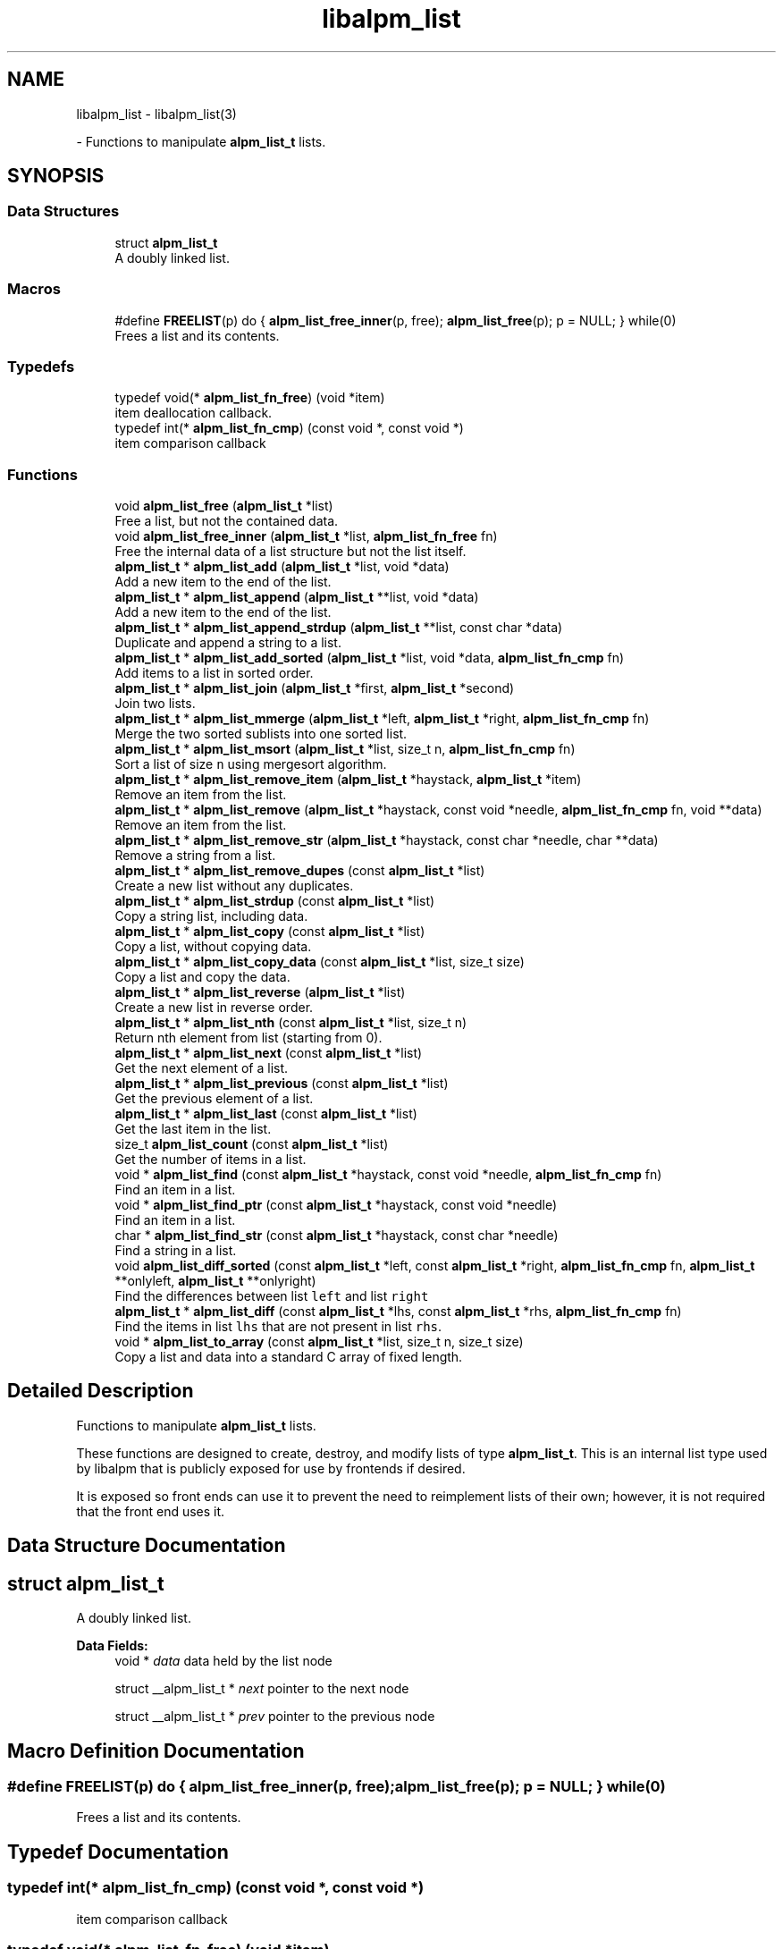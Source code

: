.TH "libalpm_list" 3 "Thu Jun 10 2021" "libalpm" \" -*- nroff -*-
.ad l
.nh
.SH NAME
libalpm_list \- libalpm_list(3)
.PP
 \- Functions to manipulate \fBalpm_list_t\fP lists\&.  

.SH SYNOPSIS
.br
.PP
.SS "Data Structures"

.in +1c
.ti -1c
.RI "struct \fBalpm_list_t\fP"
.br
.RI "A doubly linked list\&. "
.in -1c
.SS "Macros"

.in +1c
.ti -1c
.RI "#define \fBFREELIST\fP(p)   do { \fBalpm_list_free_inner\fP(p, free); \fBalpm_list_free\fP(p); p = NULL; } while(0)"
.br
.RI "Frees a list and its contents\&. "
.in -1c
.SS "Typedefs"

.in +1c
.ti -1c
.RI "typedef void(* \fBalpm_list_fn_free\fP) (void *item)"
.br
.RI "item deallocation callback\&. "
.ti -1c
.RI "typedef int(* \fBalpm_list_fn_cmp\fP) (const void *, const void *)"
.br
.RI "item comparison callback "
.in -1c
.SS "Functions"

.in +1c
.ti -1c
.RI "void \fBalpm_list_free\fP (\fBalpm_list_t\fP *list)"
.br
.RI "Free a list, but not the contained data\&. "
.ti -1c
.RI "void \fBalpm_list_free_inner\fP (\fBalpm_list_t\fP *list, \fBalpm_list_fn_free\fP fn)"
.br
.RI "Free the internal data of a list structure but not the list itself\&. "
.ti -1c
.RI "\fBalpm_list_t\fP * \fBalpm_list_add\fP (\fBalpm_list_t\fP *list, void *data)"
.br
.RI "Add a new item to the end of the list\&. "
.ti -1c
.RI "\fBalpm_list_t\fP * \fBalpm_list_append\fP (\fBalpm_list_t\fP **list, void *data)"
.br
.RI "Add a new item to the end of the list\&. "
.ti -1c
.RI "\fBalpm_list_t\fP * \fBalpm_list_append_strdup\fP (\fBalpm_list_t\fP **list, const char *data)"
.br
.RI "Duplicate and append a string to a list\&. "
.ti -1c
.RI "\fBalpm_list_t\fP * \fBalpm_list_add_sorted\fP (\fBalpm_list_t\fP *list, void *data, \fBalpm_list_fn_cmp\fP fn)"
.br
.RI "Add items to a list in sorted order\&. "
.ti -1c
.RI "\fBalpm_list_t\fP * \fBalpm_list_join\fP (\fBalpm_list_t\fP *first, \fBalpm_list_t\fP *second)"
.br
.RI "Join two lists\&. "
.ti -1c
.RI "\fBalpm_list_t\fP * \fBalpm_list_mmerge\fP (\fBalpm_list_t\fP *left, \fBalpm_list_t\fP *right, \fBalpm_list_fn_cmp\fP fn)"
.br
.RI "Merge the two sorted sublists into one sorted list\&. "
.ti -1c
.RI "\fBalpm_list_t\fP * \fBalpm_list_msort\fP (\fBalpm_list_t\fP *list, size_t n, \fBalpm_list_fn_cmp\fP fn)"
.br
.RI "Sort a list of size \fCn\fP using mergesort algorithm\&. "
.ti -1c
.RI "\fBalpm_list_t\fP * \fBalpm_list_remove_item\fP (\fBalpm_list_t\fP *haystack, \fBalpm_list_t\fP *item)"
.br
.RI "Remove an item from the list\&. "
.ti -1c
.RI "\fBalpm_list_t\fP * \fBalpm_list_remove\fP (\fBalpm_list_t\fP *haystack, const void *needle, \fBalpm_list_fn_cmp\fP fn, void **data)"
.br
.RI "Remove an item from the list\&. "
.ti -1c
.RI "\fBalpm_list_t\fP * \fBalpm_list_remove_str\fP (\fBalpm_list_t\fP *haystack, const char *needle, char **data)"
.br
.RI "Remove a string from a list\&. "
.ti -1c
.RI "\fBalpm_list_t\fP * \fBalpm_list_remove_dupes\fP (const \fBalpm_list_t\fP *list)"
.br
.RI "Create a new list without any duplicates\&. "
.ti -1c
.RI "\fBalpm_list_t\fP * \fBalpm_list_strdup\fP (const \fBalpm_list_t\fP *list)"
.br
.RI "Copy a string list, including data\&. "
.ti -1c
.RI "\fBalpm_list_t\fP * \fBalpm_list_copy\fP (const \fBalpm_list_t\fP *list)"
.br
.RI "Copy a list, without copying data\&. "
.ti -1c
.RI "\fBalpm_list_t\fP * \fBalpm_list_copy_data\fP (const \fBalpm_list_t\fP *list, size_t size)"
.br
.RI "Copy a list and copy the data\&. "
.ti -1c
.RI "\fBalpm_list_t\fP * \fBalpm_list_reverse\fP (\fBalpm_list_t\fP *list)"
.br
.RI "Create a new list in reverse order\&. "
.ti -1c
.RI "\fBalpm_list_t\fP * \fBalpm_list_nth\fP (const \fBalpm_list_t\fP *list, size_t n)"
.br
.RI "Return nth element from list (starting from 0)\&. "
.ti -1c
.RI "\fBalpm_list_t\fP * \fBalpm_list_next\fP (const \fBalpm_list_t\fP *list)"
.br
.RI "Get the next element of a list\&. "
.ti -1c
.RI "\fBalpm_list_t\fP * \fBalpm_list_previous\fP (const \fBalpm_list_t\fP *list)"
.br
.RI "Get the previous element of a list\&. "
.ti -1c
.RI "\fBalpm_list_t\fP * \fBalpm_list_last\fP (const \fBalpm_list_t\fP *list)"
.br
.RI "Get the last item in the list\&. "
.ti -1c
.RI "size_t \fBalpm_list_count\fP (const \fBalpm_list_t\fP *list)"
.br
.RI "Get the number of items in a list\&. "
.ti -1c
.RI "void * \fBalpm_list_find\fP (const \fBalpm_list_t\fP *haystack, const void *needle, \fBalpm_list_fn_cmp\fP fn)"
.br
.RI "Find an item in a list\&. "
.ti -1c
.RI "void * \fBalpm_list_find_ptr\fP (const \fBalpm_list_t\fP *haystack, const void *needle)"
.br
.RI "Find an item in a list\&. "
.ti -1c
.RI "char * \fBalpm_list_find_str\fP (const \fBalpm_list_t\fP *haystack, const char *needle)"
.br
.RI "Find a string in a list\&. "
.ti -1c
.RI "void \fBalpm_list_diff_sorted\fP (const \fBalpm_list_t\fP *left, const \fBalpm_list_t\fP *right, \fBalpm_list_fn_cmp\fP fn, \fBalpm_list_t\fP **onlyleft, \fBalpm_list_t\fP **onlyright)"
.br
.RI "Find the differences between list \fCleft\fP and list \fCright\fP "
.ti -1c
.RI "\fBalpm_list_t\fP * \fBalpm_list_diff\fP (const \fBalpm_list_t\fP *lhs, const \fBalpm_list_t\fP *rhs, \fBalpm_list_fn_cmp\fP fn)"
.br
.RI "Find the items in list \fClhs\fP that are not present in list \fCrhs\fP\&. "
.ti -1c
.RI "void * \fBalpm_list_to_array\fP (const \fBalpm_list_t\fP *list, size_t n, size_t size)"
.br
.RI "Copy a list and data into a standard C array of fixed length\&. "
.in -1c
.SH "Detailed Description"
.PP 
Functions to manipulate \fBalpm_list_t\fP lists\&. 

These functions are designed to create, destroy, and modify lists of type \fBalpm_list_t\fP\&. This is an internal list type used by libalpm that is publicly exposed for use by frontends if desired\&.
.PP
It is exposed so front ends can use it to prevent the need to reimplement lists of their own; however, it is not required that the front end uses it\&. 
.SH "Data Structure Documentation"
.PP 
.SH "struct alpm_list_t"
.PP 
A doubly linked list\&. 
.PP
\fBData Fields:\fP
.RS 4
void * \fIdata\fP data held by the list node 
.br
.PP
struct __alpm_list_t * \fInext\fP pointer to the next node 
.br
.PP
struct __alpm_list_t * \fIprev\fP pointer to the previous node 
.br
.PP
.RE
.PP
.SH "Macro Definition Documentation"
.PP 
.SS "#define FREELIST(p)   do { \fBalpm_list_free_inner\fP(p, free); \fBalpm_list_free\fP(p); p = NULL; } while(0)"

.PP
Frees a list and its contents\&. 
.SH "Typedef Documentation"
.PP 
.SS "typedef int(* alpm_list_fn_cmp) (const void *, const void *)"

.PP
item comparison callback 
.SS "typedef void(* alpm_list_fn_free) (void *item)"

.PP
item deallocation callback\&. 
.PP
\fBParameters\fP
.RS 4
\fIitem\fP the item to free 
.RE
.PP

.SH "Function Documentation"
.PP 
.SS "\fBalpm_list_t\fP* alpm_list_add (\fBalpm_list_t\fP * list, void * data)"

.PP
Add a new item to the end of the list\&. 
.PP
\fBParameters\fP
.RS 4
\fIlist\fP the list to add to 
.br
\fIdata\fP the new item to be added to the list
.RE
.PP
\fBReturns\fP
.RS 4
the resultant list 
.RE
.PP

.SS "\fBalpm_list_t\fP* alpm_list_add_sorted (\fBalpm_list_t\fP * list, void * data, \fBalpm_list_fn_cmp\fP fn)"

.PP
Add items to a list in sorted order\&. 
.PP
\fBParameters\fP
.RS 4
\fIlist\fP the list to add to 
.br
\fIdata\fP the new item to be added to the list 
.br
\fIfn\fP the comparison function to use to determine order
.RE
.PP
\fBReturns\fP
.RS 4
the resultant list 
.RE
.PP

.SS "\fBalpm_list_t\fP* alpm_list_append (\fBalpm_list_t\fP ** list, void * data)"

.PP
Add a new item to the end of the list\&. 
.PP
\fBParameters\fP
.RS 4
\fIlist\fP the list to add to 
.br
\fIdata\fP the new item to be added to the list
.RE
.PP
\fBReturns\fP
.RS 4
the newly added item 
.RE
.PP

.SS "\fBalpm_list_t\fP* alpm_list_append_strdup (\fBalpm_list_t\fP ** list, const char * data)"

.PP
Duplicate and append a string to a list\&. 
.PP
\fBParameters\fP
.RS 4
\fIlist\fP the list to append to 
.br
\fIdata\fP the string to duplicate and append
.RE
.PP
\fBReturns\fP
.RS 4
the newly added item 
.RE
.PP

.SS "\fBalpm_list_t\fP* alpm_list_copy (const \fBalpm_list_t\fP * list)"

.PP
Copy a list, without copying data\&. 
.PP
\fBParameters\fP
.RS 4
\fIlist\fP the list to copy
.RE
.PP
\fBReturns\fP
.RS 4
a copy of the original list 
.RE
.PP

.SS "\fBalpm_list_t\fP* alpm_list_copy_data (const \fBalpm_list_t\fP * list, size_t size)"

.PP
Copy a list and copy the data\&. Note that the data elements to be copied should not contain pointers and should also be of constant size\&.
.PP
\fBParameters\fP
.RS 4
\fIlist\fP the list to copy 
.br
\fIsize\fP the size of each data element
.RE
.PP
\fBReturns\fP
.RS 4
a copy of the original list, data copied as well 
.RE
.PP

.SS "size_t alpm_list_count (const \fBalpm_list_t\fP * list)"

.PP
Get the number of items in a list\&. 
.PP
\fBParameters\fP
.RS 4
\fIlist\fP the list
.RE
.PP
\fBReturns\fP
.RS 4
the number of list items 
.RE
.PP

.SS "\fBalpm_list_t\fP* alpm_list_diff (const \fBalpm_list_t\fP * lhs, const \fBalpm_list_t\fP * rhs, \fBalpm_list_fn_cmp\fP fn)"

.PP
Find the items in list \fClhs\fP that are not present in list \fCrhs\fP\&. 
.PP
\fBParameters\fP
.RS 4
\fIlhs\fP the first list 
.br
\fIrhs\fP the second list 
.br
\fIfn\fP the comparison function
.RE
.PP
\fBReturns\fP
.RS 4
a list containing all items in \fClhs\fP not present in \fCrhs\fP 
.RE
.PP

.SS "void alpm_list_diff_sorted (const \fBalpm_list_t\fP * left, const \fBalpm_list_t\fP * right, \fBalpm_list_fn_cmp\fP fn, \fBalpm_list_t\fP ** onlyleft, \fBalpm_list_t\fP ** onlyright)"

.PP
Find the differences between list \fCleft\fP and list \fCright\fP The two lists must be sorted\&. Items only in list \fCleft\fP are added to the \fConlyleft\fP list\&. Items only in list \fCright\fP are added to the \fConlyright\fP list\&.
.PP
\fBParameters\fP
.RS 4
\fIleft\fP the first list 
.br
\fIright\fP the second list 
.br
\fIfn\fP the comparison function 
.br
\fIonlyleft\fP pointer to the first result list 
.br
\fIonlyright\fP pointer to the second result list 
.RE
.PP

.SS "void* alpm_list_find (const \fBalpm_list_t\fP * haystack, const void * needle, \fBalpm_list_fn_cmp\fP fn)"

.PP
Find an item in a list\&. 
.PP
\fBParameters\fP
.RS 4
\fIneedle\fP the item to search 
.br
\fIhaystack\fP the list 
.br
\fIfn\fP the comparison function for searching (!= NULL)
.RE
.PP
\fBReturns\fP
.RS 4
\fCneedle\fP if found, NULL otherwise 
.RE
.PP

.SS "void* alpm_list_find_ptr (const \fBalpm_list_t\fP * haystack, const void * needle)"

.PP
Find an item in a list\&. Search for the item whose data matches that of the \fCneedle\fP\&.
.PP
\fBParameters\fP
.RS 4
\fIneedle\fP the data to search for (== comparison) 
.br
\fIhaystack\fP the list
.RE
.PP
\fBReturns\fP
.RS 4
\fCneedle\fP if found, NULL otherwise 
.RE
.PP

.SS "char* alpm_list_find_str (const \fBalpm_list_t\fP * haystack, const char * needle)"

.PP
Find a string in a list\&. 
.PP
\fBParameters\fP
.RS 4
\fIneedle\fP the string to search for 
.br
\fIhaystack\fP the list
.RE
.PP
\fBReturns\fP
.RS 4
\fCneedle\fP if found, NULL otherwise 
.RE
.PP

.SS "void alpm_list_free (\fBalpm_list_t\fP * list)"

.PP
Free a list, but not the contained data\&. 
.PP
\fBParameters\fP
.RS 4
\fIlist\fP the list to free 
.RE
.PP

.SS "void alpm_list_free_inner (\fBalpm_list_t\fP * list, \fBalpm_list_fn_free\fP fn)"

.PP
Free the internal data of a list structure but not the list itself\&. 
.PP
\fBParameters\fP
.RS 4
\fIlist\fP the list to free 
.br
\fIfn\fP a free function for the internal data 
.RE
.PP

.SS "\fBalpm_list_t\fP* alpm_list_join (\fBalpm_list_t\fP * first, \fBalpm_list_t\fP * second)"

.PP
Join two lists\&. The two lists must be independent\&. Do not free the original lists after calling this function, as this is not a copy operation\&. The list pointers passed in should be considered invalid after calling this function\&.
.PP
\fBParameters\fP
.RS 4
\fIfirst\fP the first list 
.br
\fIsecond\fP the second list
.RE
.PP
\fBReturns\fP
.RS 4
the resultant joined list 
.RE
.PP

.SS "\fBalpm_list_t\fP* alpm_list_last (const \fBalpm_list_t\fP * list)"

.PP
Get the last item in the list\&. 
.PP
\fBParameters\fP
.RS 4
\fIlist\fP the list
.RE
.PP
\fBReturns\fP
.RS 4
the last element in the list 
.RE
.PP

.SS "\fBalpm_list_t\fP* alpm_list_mmerge (\fBalpm_list_t\fP * left, \fBalpm_list_t\fP * right, \fBalpm_list_fn_cmp\fP fn)"

.PP
Merge the two sorted sublists into one sorted list\&. 
.PP
\fBParameters\fP
.RS 4
\fIleft\fP the first list 
.br
\fIright\fP the second list 
.br
\fIfn\fP comparison function for determining merge order
.RE
.PP
\fBReturns\fP
.RS 4
the resultant list 
.RE
.PP

.SS "\fBalpm_list_t\fP* alpm_list_msort (\fBalpm_list_t\fP * list, size_t n, \fBalpm_list_fn_cmp\fP fn)"

.PP
Sort a list of size \fCn\fP using mergesort algorithm\&. 
.PP
\fBParameters\fP
.RS 4
\fIlist\fP the list to sort 
.br
\fIn\fP the size of the list 
.br
\fIfn\fP the comparison function for determining order
.RE
.PP
\fBReturns\fP
.RS 4
the resultant list 
.RE
.PP

.SS "\fBalpm_list_t\fP* alpm_list_next (const \fBalpm_list_t\fP * list)"

.PP
Get the next element of a list\&. 
.PP
\fBParameters\fP
.RS 4
\fIlist\fP the list node
.RE
.PP
\fBReturns\fP
.RS 4
the next element, or NULL when no more elements exist 
.RE
.PP

.SS "\fBalpm_list_t\fP* alpm_list_nth (const \fBalpm_list_t\fP * list, size_t n)"

.PP
Return nth element from list (starting from 0)\&. 
.PP
\fBParameters\fP
.RS 4
\fIlist\fP the list 
.br
\fIn\fP the index of the item to find (n < alpm_list_count(list) IS needed)
.RE
.PP
\fBReturns\fP
.RS 4
an \fBalpm_list_t\fP node for index \fCn\fP 
.RE
.PP

.SS "\fBalpm_list_t\fP* alpm_list_previous (const \fBalpm_list_t\fP * list)"

.PP
Get the previous element of a list\&. 
.PP
\fBParameters\fP
.RS 4
\fIlist\fP the list head
.RE
.PP
\fBReturns\fP
.RS 4
the previous element, or NULL when no previous element exist 
.RE
.PP

.SS "\fBalpm_list_t\fP* alpm_list_remove (\fBalpm_list_t\fP * haystack, const void * needle, \fBalpm_list_fn_cmp\fP fn, void ** data)"

.PP
Remove an item from the list\&. 
.PP
\fBParameters\fP
.RS 4
\fIhaystack\fP the list to remove the item from 
.br
\fIneedle\fP the data member of the item we're removing 
.br
\fIfn\fP the comparison function for searching 
.br
\fIdata\fP output parameter containing data of the removed item
.RE
.PP
\fBReturns\fP
.RS 4
the resultant list 
.RE
.PP

.SS "\fBalpm_list_t\fP* alpm_list_remove_dupes (const \fBalpm_list_t\fP * list)"

.PP
Create a new list without any duplicates\&. This does NOT copy data members\&.
.PP
\fBParameters\fP
.RS 4
\fIlist\fP the list to copy
.RE
.PP
\fBReturns\fP
.RS 4
a new list containing non-duplicate items 
.RE
.PP

.SS "\fBalpm_list_t\fP* alpm_list_remove_item (\fBalpm_list_t\fP * haystack, \fBalpm_list_t\fP * item)"

.PP
Remove an item from the list\&. item is not freed; this is the responsibility of the caller\&.
.PP
\fBParameters\fP
.RS 4
\fIhaystack\fP the list to remove the item from 
.br
\fIitem\fP the item to remove from the list
.RE
.PP
\fBReturns\fP
.RS 4
the resultant list 
.RE
.PP

.SS "\fBalpm_list_t\fP* alpm_list_remove_str (\fBalpm_list_t\fP * haystack, const char * needle, char ** data)"

.PP
Remove a string from a list\&. 
.PP
\fBParameters\fP
.RS 4
\fIhaystack\fP the list to remove the item from 
.br
\fIneedle\fP the data member of the item we're removing 
.br
\fIdata\fP output parameter containing data of the removed item
.RE
.PP
\fBReturns\fP
.RS 4
the resultant list 
.RE
.PP

.SS "\fBalpm_list_t\fP* alpm_list_reverse (\fBalpm_list_t\fP * list)"

.PP
Create a new list in reverse order\&. 
.PP
\fBParameters\fP
.RS 4
\fIlist\fP the list to copy
.RE
.PP
\fBReturns\fP
.RS 4
a new list in reverse order 
.RE
.PP

.SS "\fBalpm_list_t\fP* alpm_list_strdup (const \fBalpm_list_t\fP * list)"

.PP
Copy a string list, including data\&. 
.PP
\fBParameters\fP
.RS 4
\fIlist\fP the list to copy
.RE
.PP
\fBReturns\fP
.RS 4
a copy of the original list 
.RE
.PP

.SS "void* alpm_list_to_array (const \fBalpm_list_t\fP * list, size_t n, size_t size)"

.PP
Copy a list and data into a standard C array of fixed length\&. Note that the data elements are shallow copied so any contained pointers will point to the original data\&.
.PP
\fBParameters\fP
.RS 4
\fIlist\fP the list to copy 
.br
\fIn\fP the size of the list 
.br
\fIsize\fP the size of each data element
.RE
.PP
\fBReturns\fP
.RS 4
an array version of the original list, data copied as well 
.RE
.PP

.SH "Author"
.PP 
Generated automatically by Doxygen for libalpm from the source code\&.
